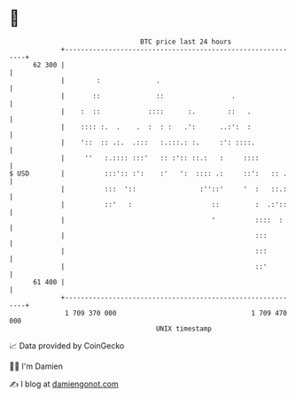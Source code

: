 * 👋

#+begin_example
                                    BTC price last 24 hours                    
                +------------------------------------------------------------+ 
         62 300 |                                                            | 
                |        :              .                                    | 
                |       ::              ::                 .                 | 
                |    :  ::            ::::      :.        ::   .             | 
                |    :::: :.  .    .  :  : :   .':      ..:':  :             | 
                |    '::  :: .:.  .:::   :.:::.: :.     :': ::::.            | 
                |     ''   :.:::: :::'   :: :':: ::.:   :     ::::           | 
   $ USD        |          :::':: :':    :'   ':  :::: .:     ::':   :: .    | 
                |          :::  '::                :''::'     '  :   ::.:    | 
                |          ::'   :                    ::         :  .:'::    | 
                |                                     '          ::::  :     | 
                |                                                :::         | 
                |                                                :::         | 
                |                                                ::'         | 
         61 400 |                                                            | 
                +------------------------------------------------------------+ 
                 1 709 370 000                                  1 709 470 000  
                                        UNIX timestamp                         
#+end_example
📈 Data provided by CoinGecko

🧑‍💻 I'm Damien

✍️ I blog at [[https://www.damiengonot.com][damiengonot.com]]
